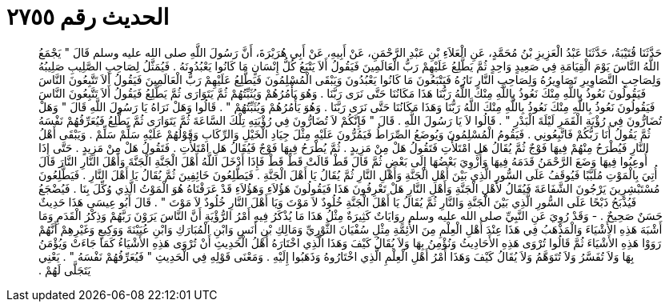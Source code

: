
= الحديث رقم ٢٧٥٥

[quote.hadith]
حَدَّثَنَا قُتَيْبَةُ، حَدَّثَنَا عَبْدُ الْعَزِيزِ بْنُ مُحَمَّدٍ، عَنِ الْعَلاَءِ بْنِ عَبْدِ الرَّحْمَنِ، عَنْ أَبِيهِ، عَنْ أَبِي هُرَيْرَةَ، أَنَّ رَسُولَ اللَّهِ صلى الله عليه وسلم قَالَ ‏"‏ يَجْمَعُ اللَّهُ النَّاسَ يَوْمَ الْقِيَامَةِ فِي صَعِيدٍ وَاحِدٍ ثُمَّ يَطَّلِعُ عَلَيْهِمْ رَبُّ الْعَالَمِينَ فَيَقُولُ أَلاَ يَتْبَعُ كُلُّ إِنْسَانٍ مَا كَانُوا يَعْبُدُونَهُ ‏.‏ فَيُمَثَّلُ لِصَاحِبِ الصَّلِيبِ صَلِيبُهُ وَلِصَاحِبِ التَّصَاوِيرِ تَصَاوِيرُهُ وَلِصَاحِبِ النَّارِ نَارُهُ فَيَتْبَعُونَ مَا كَانُوا يَعْبُدُونَ وَيَبْقَى الْمُسْلِمُونَ فَيَطَّلِعُ عَلَيْهِمْ رَبُّ الْعَالَمِينَ فَيَقُولُ أَلاَ تَتَّبِعُونَ النَّاسَ فَيَقُولُونَ نَعُوذُ بِاللَّهِ مِنْكَ نَعُوذُ بِاللَّهِ مِنْكَ اللَّهُ رَبُّنَا هَذَا مَكَانُنَا حَتَّى نَرَى رَبَّنَا ‏.‏ وَهُوَ يَأْمُرُهُمْ وَيُثَبِّتُهُمْ ثُمَّ يَتَوَارَى ثُمَّ يَطَّلِعُ فَيَقُولُ أَلاَ تَتَّبِعُونَ النَّاسَ فَيَقُولُونَ نَعُوذُ بِاللَّهِ مِنْكَ نَعُوذُ بِاللَّهِ مِنْكَ اللَّهُ رَبُّنَا وَهَذَا مَكَانُنَا حَتَّى نَرَى رَبَّنَا ‏.‏ وَهُوَ يَأْمُرُهُمْ وَيُثَبِّتُهُمْ ‏"‏ ‏.‏ قَالُوا وَهَلْ نَرَاهُ يَا رَسُولَ اللَّهِ قَالَ ‏"‏ وَهَلْ تُضَارُّونَ فِي رُؤْيَةِ الْقَمَرِ لَيْلَةَ الْبَدْرِ ‏"‏ ‏.‏ قَالُوا لاَ يَا رَسُولَ اللَّهِ ‏.‏ قَالَ ‏"‏ فَإِنَّكُمْ لاَ تُضَارُّونَ فِي رُؤْيَتِهِ تِلْكَ السَّاعَةَ ثُمَّ يَتَوَارَى ثُمَّ يَطَّلِعُ فَيُعَرِّفُهُمْ نَفْسَهُ ثُمَّ يَقُولُ أَنَا رَبُّكُمْ فَاتَّبِعُونِي ‏.‏ فَيَقُومُ الْمُسْلِمُونَ وَيُوضَعُ الصِّرَاطُ فَيَمُرُّونَ عَلَيْهِ مِثْلَ جِيَادِ الْخَيْلِ وَالرِّكَابِ وَقَوْلُهُمْ عَلَيْهِ سَلِّمْ سَلِّمْ ‏.‏ وَيَبْقَى أَهْلُ النَّارِ فَيُطْرَحُ مِنْهُمْ فِيهَا فَوْجٌ ثُمَّ يُقَالُ هَلِ امْتَلأْتِ فَتَقُولُ هَلْ مِنْ مَزِيدٍ ‏.‏ ثُمَّ يُطْرَحُ فِيهَا فَوْجٌ فَيُقَالُ هَلِ امْتَلأْتِ ‏.‏ فَتَقُولُ هَلْ مِنْ مَزِيدٍ ‏.‏ حَتَّى إِذَا أُوعِبُوا فِيهَا وَضَعَ الرَّحْمَنُ قَدَمَهُ فِيهَا وَأُزْوِيَ بَعْضُهَا إِلَى بَعْضٍ ثُمَّ قَالَ قَطْ قَالَتْ قَطْ قَطْ فَإِذَا أَدْخَلَ اللَّهُ أَهْلَ الْجَنَّةِ الْجَنَّةَ وَأَهْلَ النَّارِ النَّارَ قَالَ أُتِيَ بِالْمَوْتِ مُلَبَّبًا فَيُوقَفُ عَلَى السُّورِ الَّذِي بَيْنَ أَهْلِ الْجَنَّةِ وَأَهْلِ النَّارِ ثُمَّ يُقَالُ يَا أَهْلَ الْجَنَّةِ ‏.‏ فَيَطَّلِعُونَ خَائِفِينَ ثُمَّ يُقَالُ يَا أَهْلَ النَّارِ ‏.‏ فَيَطَّلِعُونَ مُسْتَبْشِرِينَ يَرْجُونَ الشَّفَاعَةَ فَيُقَالُ لأَهْلِ الْجَنَّةِ وَأَهْلِ النَّارِ هَلْ تَعْرِفُونَ هَذَا فَيَقُولُونَ هَؤُلاَءِ وَهَؤُلاَءِ قَدْ عَرَفْنَاهُ هُوَ الْمَوْتُ الَّذِي وُكِّلَ بِنَا ‏.‏ فَيُضْجَعُ فَيُذْبَحُ ذَبْحًا عَلَى السُّورِ الَّذِي بَيْنَ الْجَنَّةِ وَالنَّارِ ثُمَّ يُقَالُ يَا أَهْلَ الْجَنَّةِ خُلُودٌ لاَ مَوْتَ وَيَا أَهْلَ النَّارِ خُلُودٌ لاَ مَوْتَ ‏"‏ ‏.‏ قَالَ أَبُو عِيسَى هَذَا حَدِيثٌ حَسَنٌ صَحِيحٌ ‏.‏ - وَقَدْ رُوِيَ عَنِ النَّبِيِّ صلى الله عليه وسلم رِوَايَاتٌ كَثِيرَةٌ مِثْلُ هَذَا مَا يُذْكَرُ فِيهِ أَمْرُ الرُّؤْيَةِ أَنَّ النَّاسَ يَرَوْنَ رَبَّهُمْ وَذِكْرُ الْقَدَمِ وَمَا أَشْبَهَ هَذِهِ الأَشْيَاءَ وَالْمَذْهَبُ فِي هَذَا عِنْدَ أَهْلِ الْعِلْمِ مِنَ الأَئِمَّةِ مِثْلِ سُفْيَانَ الثَّوْرِيِّ وَمَالِكِ بْنِ أَنَسٍ وَابْنِ الْمُبَارَكِ وَابْنِ عُيَيْنَةَ وَوَكِيعٍ وَغَيْرِهِمْ أَنَّهُمْ رَوَوْا هَذِهِ الأَشْيَاءَ ثُمَّ قَالُوا تُرْوَى هَذِهِ الأَحَادِيثُ وَنُؤْمِنُ بِهَا وَلاَ يُقَالُ كَيْفَ وَهَذَا الَّذِي اخْتَارَهُ أَهْلُ الْحَدِيثِ أَنْ تُرْوَى هَذِهِ الأَشْيَاءُ كَمَا جَاءَتْ وَيُؤْمَنُ بِهَا وَلاَ تُفَسَّرُ وَلاَ تُتَوَهَّمُ وَلاَ يُقَالُ كَيْفَ وَهَذَا أَمْرُ أَهْلِ الْعِلْمِ الَّذِي اخْتَارُوهُ وَذَهَبُوا إِلَيْهِ ‏.‏ وَمَعْنَى قَوْلِهِ فِي الْحَدِيثِ ‏"‏ فَيُعَرِّفُهُمْ نَفْسَهُ ‏"‏ ‏.‏ يَعْنِي يَتَجَلَّى لَهُمْ ‏.‏